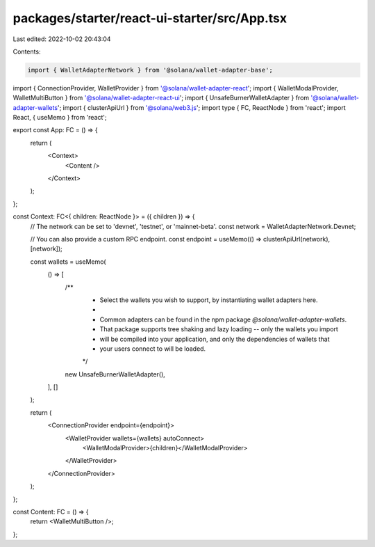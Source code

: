 packages/starter/react-ui-starter/src/App.tsx
=============================================

Last edited: 2022-10-02 20:43:04

Contents:

.. code-block:: tsx

    import { WalletAdapterNetwork } from '@solana/wallet-adapter-base';
import { ConnectionProvider, WalletProvider } from '@solana/wallet-adapter-react';
import { WalletModalProvider, WalletMultiButton } from '@solana/wallet-adapter-react-ui';
import { UnsafeBurnerWalletAdapter } from '@solana/wallet-adapter-wallets';
import { clusterApiUrl } from '@solana/web3.js';
import type { FC, ReactNode } from 'react';
import React, { useMemo } from 'react';

export const App: FC = () => {
    return (
        <Context>
            <Content />
        </Context>
    );
};

const Context: FC<{ children: ReactNode }> = ({ children }) => {
    // The network can be set to 'devnet', 'testnet', or 'mainnet-beta'.
    const network = WalletAdapterNetwork.Devnet;

    // You can also provide a custom RPC endpoint.
    const endpoint = useMemo(() => clusterApiUrl(network), [network]);

    const wallets = useMemo(
        () => [
            /**
             * Select the wallets you wish to support, by instantiating wallet adapters here.
             *
             * Common adapters can be found in the npm package `@solana/wallet-adapter-wallets`.
             * That package supports tree shaking and lazy loading -- only the wallets you import
             * will be compiled into your application, and only the dependencies of wallets that
             * your users connect to will be loaded.
             */
            new UnsafeBurnerWalletAdapter(),
        ],
        []
    );

    return (
        <ConnectionProvider endpoint={endpoint}>
            <WalletProvider wallets={wallets} autoConnect>
                <WalletModalProvider>{children}</WalletModalProvider>
            </WalletProvider>
        </ConnectionProvider>
    );
};

const Content: FC = () => {
    return <WalletMultiButton />;
};


